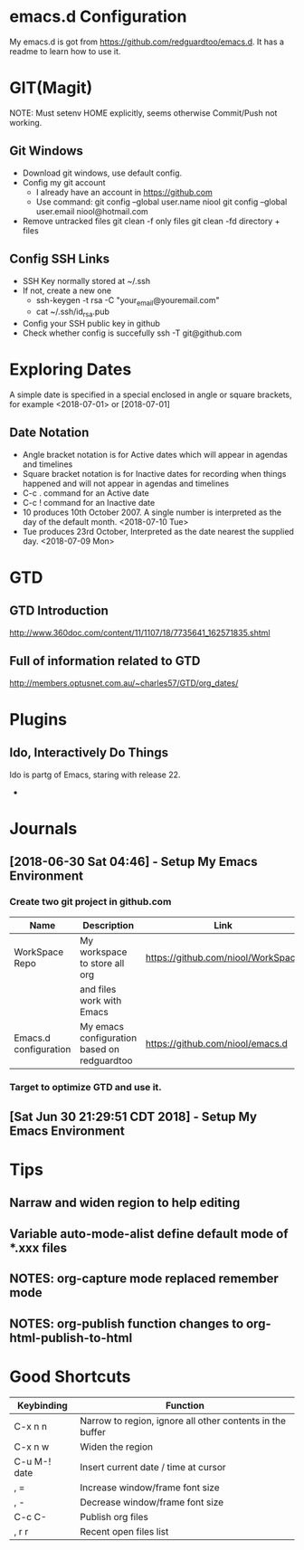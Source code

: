 #+STARTUP: hidestars

* emacs.d Configuration
  My emacs.d is got from https://github.com/redguardtoo/emacs.d.
  It has a readme to learn how to use it.

* GIT(Magit)
  NOTE: Must setenv HOME explicitly, seems otherwise Commit/Push not working.
** Git Windows
   - Download git windows, use default config.
   - Config my git account
     - I already have an account in https://github.com
     - Use command:
       git config --global user.name niool
       git config --global user.email niool@hotmail.com
   - Remove untracked files
       git clean -f   only files
       git clean -fd  directory + files
      
** Config SSH Links
   - SSH Key normally stored at ~/.ssh
   - If not, create a new one
     - ssh-keygen -t rsa -C "your_email@youremail.com"      
     - cat ~/.ssh/id_rsa.pub 
   - Config your SSH public key in github
   - Check whether config is succefully
     ssh -T git@github.com
* Exploring Dates 
A simple date is specified in a special enclosed in angle or square brackets, for example <2018-07-01> or [2018-07-01]
** Date Notation
 - Angle bracket notation is for Active dates which will appear in agendas and timelines
 - Square bracket notation is for Inactive dates for recording when things happened and will not appear in agendas and timelines
 - C-c . command for an Active date
 - C-c ! command for an Inactive date
 - 10 produces 10th October 2007. A single number is interpreted as the day of the default month. <2018-07-10 Tue>
 - Tue produces 23rd October, Interpreted as the date nearest the supplied day. <2018-07-09 Mon>

 
* GTD
** GTD Introduction
  http://www.360doc.com/content/11/1107/18/7735641_162571835.shtml
** Full of information related to GTD
  http://members.optusnet.com.au/~charles57/GTD/org_dates/
* Plugins
** Ido, Interactively Do Things
  Ido is partg of Emacs, staring with release 22.
  -
* Journals
** [2018-06-30 Sat 04:46] - Setup My Emacs Environment
*** Create two git project in github.com
|-----------------------+---------------------------------------------+------------------------------------|
| Name                  | Description                                 | Link                               |
|-----------------------+---------------------------------------------+------------------------------------|
| WorkSpace Repo        | My workspace to store all org               | https://github.com/niool/WorkSpace |
|                       | and files work with Emacs                   |                                    |
|-----------------------+---------------------------------------------+------------------------------------|
| Emacs.d configuration | My emacs configuration based on redguardtoo | https://github.com/niool/emacs.d   |
|-----------------------+---------------------------------------------+------------------------------------|
*** Target to optimize GTD and use it.
** [Sat Jun 30 21:29:51 CDT 2018] - Setup My Emacs Environment
   
* Tips
** Narraw and widen region to help editing 
** Variable auto-mode-alist define default mode of *.xxx files 
** NOTES: org-capture mode replaced remember mode
** NOTES: org-publish function changes to org-html-publish-to-html
* Good Shortcuts
|--------------+-----------------------------------------------------------|
| Keybinding   | Function                                                  |
|--------------+-----------------------------------------------------------|
| C-x n n      | Narrow to region, ignore all other contents in the buffer |
| C-x n w      | Widen the region                                          |
|--------------+-----------------------------------------------------------|
| C-u M-! date | Insert current date / time at cursor                      |
|--------------+-----------------------------------------------------------|
| , =          | Increase window/frame font size                           |
| , -          | Decrease window/frame font size                           |
|--------------+-----------------------------------------------------------|
| C-c C-       | Publish org files                                         |
|--------------+-----------------------------------------------------------|
| , r r        | Recent open files list                                    |
|--------------+-----------------------------------------------------------|
